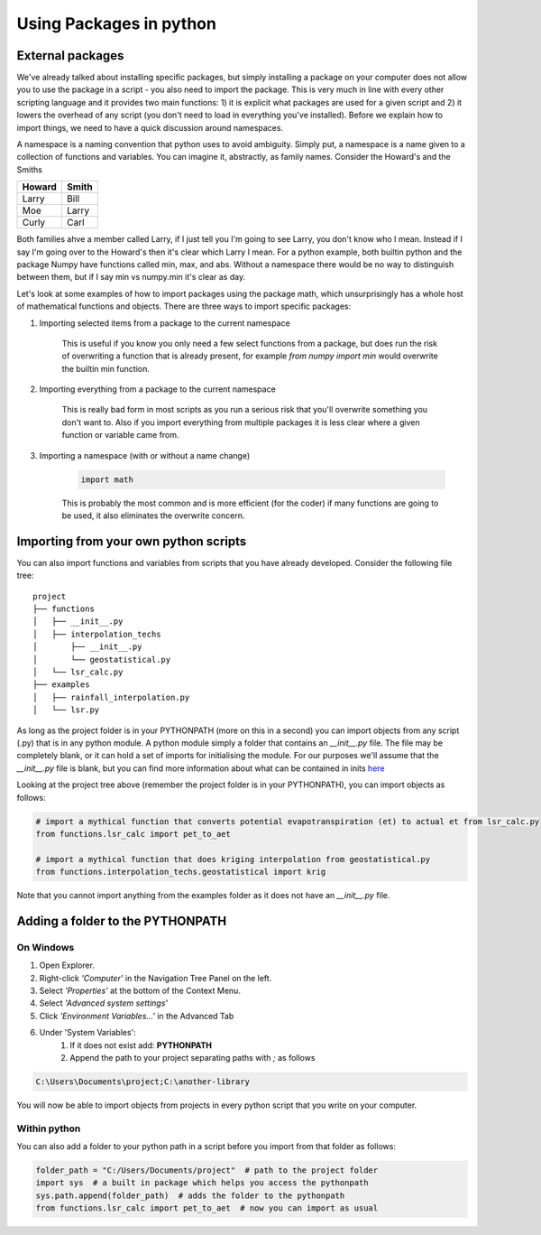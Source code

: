 Using Packages in python
=========================

External packages
------------------

We've already talked about installing specific packages, but simply installing a package on your computer does not allow
you to use the package in a script - you also need to import the package. This is very much in line with every other
scripting language and it provides two main functions: 1) it is explicit what packages are used for a given script and
2) it lowers the overhead of any script (you don't need to load in everything you've installed). Before we explain how
to import things, we need to have a quick discussion around namespaces.

A namespace is a naming convention that python uses to avoid ambiguity. Simply put, a namespace is a name given
to a collection of functions and variables. You can imagine it, abstractly, as family names. Consider the Howard's and
the Smiths

+---------+-------+
+Howard   | Smith +
+=========+=======+
+Larry    | Bill  +
+---------+-------+
+Moe      | Larry +
+---------+-------+
+Curly    | Carl  +
+---------+-------+

Both families ahve a member called Larry, if I just tell you I'm going to see Larry, you don't know who I mean. Instead
if I say I'm going over to the Howard's then it's clear which Larry I mean. For a python example, both builtin
python and the package Numpy have functions called min, max, and abs. Without a namespace there would be no way
to distinguish between them, but if I say min vs numpy.min it's clear as day.

Let's look at some examples of how to import packages using the package math, which unsurprisingly has a whole host of
mathematical functions and objects. There are three ways to import specific packages:

1. Importing selected items from a package to the current namespace

    .. ipython:: python

        from math import pi  # just import pi
        print(pi)

    This is useful if you know you only need a few select functions from a package, but does run the risk of overwriting a
    function that is already present, for example *from numpy import min* would overwrite the builtin min function.

2. Importing everything from a package to the current namespace

    .. ipython:: python

        from math import *  # import everything
        print(pi)

    This is really bad form in most scripts as you run a serious risk that you'll overwrite something you don't want to.
    Also if you import everything from multiple packages it is less clear where a given function or variable came from.

3. Importing a namespace (with or without a name change)

    .. ipython:: python
        :suppress:

        import math

    .. code:: python

        import math

    .. ipython:: python

        print(math.pi)

        import math as m  # import the namespace math and change the name to m
        print(m.pi)

    This is probably the most common and is more efficient (for the coder) if many functions are going to be used, it
    also eliminates the overwrite concern.

Importing from your own python scripts
----------------------------------------

You can also import functions and variables from scripts that you have already developed. Consider the following file
tree:

::

    project
    ├── functions
    │   ├── __init__.py
    │   ├── interpolation_techs
    │       ├── __init__.py
    │       └── geostatistical.py
    │   └── lsr_calc.py
    ├── examples
    │   ├── rainfall_interpolation.py
    │   └── lsr.py

As long as the project folder is in your PYTHONPATH (more on this in a second) you can import objects from any script (.py)
that is in any python module.  A python module simply a folder that contains an *__init__.py* file. The file may be
completely blank, or it can hold a set of imports for initialising the module. For our purposes we'll assume that the
*__init__.py* file is blank, but you can find more information about what can be contained in inits `here <http://mikegrouchy.com/blog/2012/05/be-pythonic-__init__py.html>`_

Looking at the project tree above (remember the project folder is in your PYTHONPATH), you can import objects as follows:

.. code:: python

    # import a mythical function that converts potential evapotranspiration (et) to actual et from lsr_calc.py
    from functions.lsr_calc import pet_to_aet

    # import a mythical function that does kriging interpolation from geostatistical.py
    from functions.interpolation_techs.geostatistical import krig

Note that you cannot import anything from the examples folder as it does not have an *__init__.py* file.

Adding a folder to the PYTHONPATH
-----------------------------------

On Windows
^^^^^^^^^^^^

1. Open Explorer.
2. Right-click *'Computer'* in the Navigation Tree Panel on the left.
3. Select *'Properties'* at the bottom of the Context Menu.
4. Select *'Advanced system settings'*
5. Click *'Environment Variables...'* in the Advanced Tab
6. Under 'System Variables':
    1. If it does not exist add: **PYTHONPATH**
    2. Append the path to your project separating paths with *;* as follows

.. code::

    C:\Users\Documents\project;C:\another-library

You will now be able to import objects from projects in every python script that you write on your computer.

Within python
^^^^^^^^^^^^^^^

You can also add a folder to your python path in a script before you import from that folder as follows:

.. code:: python

    folder_path = "C:/Users/Documents/project"  # path to the project folder
    import sys  # a built in package which helps you access the pythonpath
    sys.path.append(folder_path)  # adds the folder to the pythonpath
    from functions.lsr_calc import pet_to_aet  # now you can import as usual

